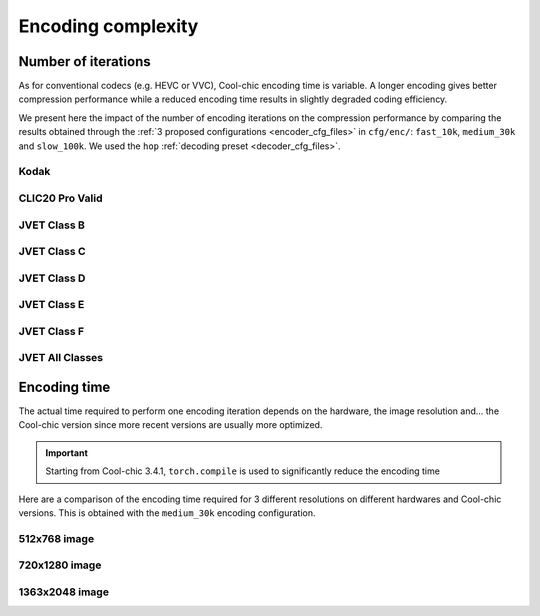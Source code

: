 Encoding complexity
===================


Number of iterations
""""""""""""""""""""

As for conventional codecs (e.g. HEVC or VVC), Cool-chic encoding time is
variable. A longer encoding gives better compression performance while a reduced
encoding time results in slightly degraded coding efficiency.

We present here the impact of the number of encoding iterations on the
compression performance by comparing the results obtained through the :ref:`3 proposed
configurations <encoder_cfg_files>` in ``cfg/enc/``: ``fast_10k``, ``medium_30k`` and ``slow_100k``.
We used the ``hop`` :ref:`decoding preset <decoder_cfg_files>`.

Kodak
*****

.. image:: ../../assets/kodak/perf_complexity_enc.png
  :alt: Kodak rd results

CLIC20 Pro Valid
****************

.. image:: ../../assets/clic20-pro-valid/perf_complexity_enc.png
  :alt: CLIC20 rd results


JVET Class B
************

.. image:: ../../assets/jvet/perf_complexity_enc_classB.png
  :alt: JVET class B rd results

JVET Class C
************

.. image:: ../../assets/jvet/perf_complexity_enc_classC.png
  :alt: JVET class C rd results

JVET Class D
************

.. image:: ../../assets/jvet/perf_complexity_enc_classD.png
  :alt: JVET class D rd results

JVET Class E
************

.. image:: ../../assets/jvet/perf_complexity_enc_classE.png
  :alt: JVET class E rd results

JVET Class F
************

.. image:: ../../assets/jvet/perf_complexity_enc_classF.png
  :alt: JVET class F rd results

JVET All Classes
****************

.. image:: ../../assets/jvet/perf_complexity_enc_classBCDEF.png
  :alt: JVET class BCDEF rd results

.. _encoding_timing:
Encoding time
"""""""""""""

The actual time required to perform one encoding iteration depends on the
hardware, the image resolution and... the Cool-chic version since more recent versions
are usually more optimized.

.. important::
    Starting from Cool-chic 3.4.1, ``torch.compile`` is used to significantly reduce the encoding time

Here are a comparison of the encoding time required for 3 different resolutions
on different hardwares and Cool-chic versions. This is obtained with the
``medium_30k`` encoding configuration.


512x768 image
*************

.. image:: ../../assets/encoding-time/encoding-time-kodak.png
  :alt: Encoding time on kodak


720x1280 image
**************

.. image:: ../../assets/encoding-time/encoding-time-jvet-e.png
  :alt: Encoding time on JVET E

1363x2048 image
***************

.. image:: ../../assets/encoding-time/encoding-time-clic.png
  :alt: Encoding time on CLIC

